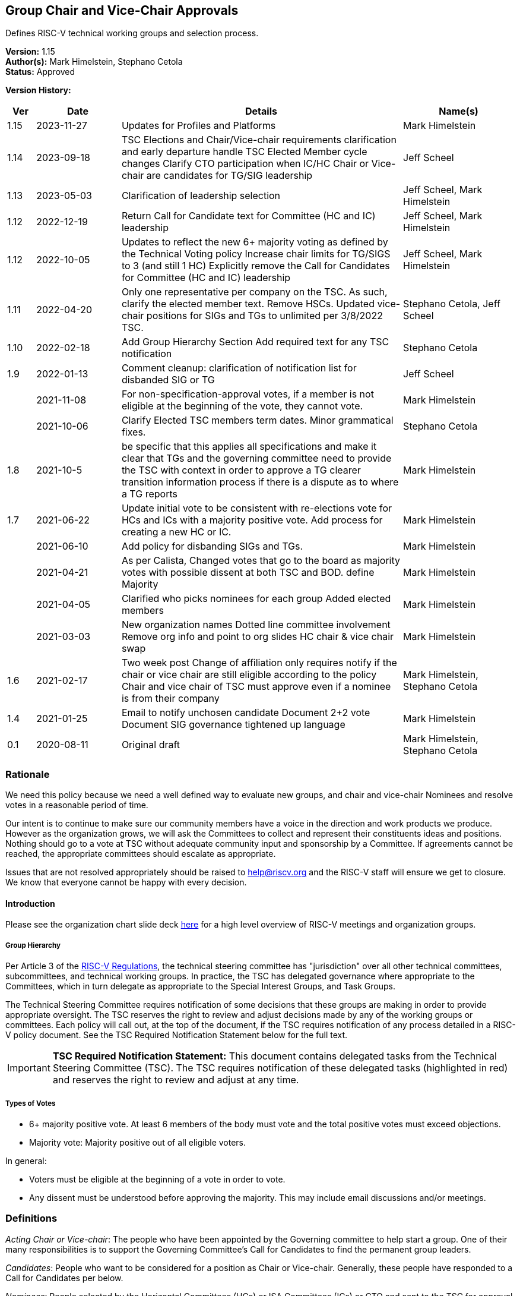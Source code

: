 [[groups_chairs]]
== Group Chair and Vice-Chair Approvals

Defines RISC-V technical working groups and selection process.

*Version:* 1.15 +
*Author(s):* Mark Himelstein, Stephano Cetola +
*Status:* Approved +

*Version History:* +
[width="100%",cols="<5%,<15%,<50%,<20%",options="header",]
|===
|Ver |Date |Details |Name(s)

|1.15 |2023-11-27 |Updates for Profiles and Platforms |Mark Himelstein

|1.14 |2023-09-18 |TSC Elections and Chair/Vice-chair requirements
clarification and early departure handle TSC Elected Member cycle
changes Clarify CTO participation when IC/HC Chair or Vice-chair are
candidates for TG/SIG leadership |Jeff Scheel

|1.13 |2023-05-03 |Clarification of leadership selection
|Jeff Scheel, Mark Himelstein

|1.12 |2022-12-19 |Return Call for Candidate text for Committee (HC and
IC) leadership |Jeff Scheel, Mark Himelstein

|1.12 |2022-10-05 |Updates to reflect the new 6+ majority voting as
defined by the Technical Voting policy Increase chair limits for TG/SIGS
to 3 (and still 1 HC) Explicitly remove the Call for Candidates for
Committee (HC and IC) leadership |Jeff Scheel, Mark Himelstein

|1.11 |2022-04-20 |Only one representative per company on the TSC. As
such, clarify the elected member text. Remove HSCs. Updated vice-chair
positions for SIGs and TGs to unlimited per 3/8/2022 TSC.
|Stephano Cetola, Jeff Scheel

|1.10 |2022-02-18 |Add Group Hierarchy Section Add required text for any
TSC notification |Stephano Cetola

|1.9 |2022-01-13 |Comment cleanup: clarification of notification list
for disbanded SIG or TG |Jeff Scheel

| |2021-11-08 |For non-specification-approval votes, if a member is not
eligible at the beginning of the vote, they cannot vote. |Mark Himelstein

| |2021-10-06 |Clarify Elected TSC members term dates. Minor grammatical
fixes. |Stephano Cetola

|1.8 |2021-10-5 |be specific that this applies all specifications and
make it clear that TGs and the governing committee need to provide the
TSC with context in order to approve a TG clearer transition information
process if there is a dispute as to where a TG reports |Mark Himelstein

|1.7 |2021-06-22 |Update initial vote to be consistent with re-elections
vote for HCs and ICs with a majority positive vote. Add process for
creating a new HC or IC. |Mark Himelstein

| |2021-06-10 |Add policy for disbanding SIGs and TGs. |Mark Himelstein

| |2021-04-21 |As per Calista, Changed votes that go to the board as
majority votes with possible dissent at both TSC and BOD. define
Majority |Mark Himelstein

| |2021-04-05 |Clarified who picks nominees for each group Added elected
members |Mark Himelstein

| |2021-03-03 |New organization names Dotted line committee involvement
Remove org info and point to org slides HC chair & vice chair swap
|Mark Himelstein

|1.6 |2021-02-17 |Two week post Change of affiliation only requires
notify if the chair or vice chair are still eligible according to the
policy Chair and vice chair of TSC must approve even if a nominee is
from their company |Mark Himelstein, Stephano Cetola

|1.4 |2021-01-25 |Email to notify unchosen candidate Document 2+2 vote
Document SIG governance tightened up language |Mark Himelstein

|0.1 |2020-08-11 |Original draft | Mark Himelstein, Stephano Cetola

|===

=== Rationale

We need this policy because we need a well defined way to evaluate new
groups, and chair and vice-chair Nominees and resolve votes in a
reasonable period of time.

Our intent is to continue to make sure our community members have a
voice in the direction and work products we produce. However as the
organization grows, we will ask the Committees to collect and represent
their constituents ideas and positions. Nothing should go to a vote at
TSC without adequate community input and sponsorship by a Committee. If
agreements cannot be reached, the appropriate committees should escalate
as appropriate.

Issues that are not resolved appropriately should be raised to
help@riscv.org and the RISC-V staff will ensure we get to closure. We
know that everyone cannot be happy with every decision.

==== Introduction

Please see the organization chart slide deck
https://docs.google.com/presentation/d/1eEVuu6lRZd9iiDnZQSZME7Q7svtTG3pGIKHPmZ79B8E/edit?usp=sharing[here]
for a high level overview of RISC-V meetings and organization groups.

===== Group Hierarchy
Per Article 3 of the
https://riscv.org/wp-content/uploads/2020/03/RISC-V-International-Regulations-03-11-2020.pdf[RISC-V
Regulations], the technical steering committee has "jurisdiction" over
all other technical committees, subcommittees, and technical working
groups. In practice, the TSC has delegated governance where appropriate
to the Committees, which in turn delegate as appropriate to the Special
Interest Groups, and Task Groups.

The Technical Steering Committee requires notification of some decisions that these groups are making in order to provide appropriate oversight. The TSC reserves the right to review and adjust decisions made by any of the working groups or committees. Each policy will call out, at the top of the document, if the TSC requires notification of any process detailed in a RISC-V policy document. See the TSC Required Notification Statement below for the full text.

[IMPORTANT]
*TSC Required Notification Statement:*
This document contains delegated tasks from the Technical Steering
Committee (TSC). The TSC requires notification of these delegated tasks
(highlighted in red) and reserves the right to review and adjust at any
time. +

===== Types of Votes

* 6+ majority positive vote. At least 6 members of the body must vote
and the total positive votes must exceed objections. +
* Majority vote: Majority positive out of all eligible voters.

In general:

* Voters must be eligible at the beginning of a vote in order to vote. +
* Any dissent must be understood before approving the majority. This may
include email discussions and/or meetings.

=== Definitions

_Acting Chair or Vice-chair_: The people who have been appointed by the
Governing committee to help start a group. One of their many
responsibilities is to support the Governing Committee’s Call for
Candidates to find the permanent group leaders.

_Candidates_: People who want to be considered for a position as Chair
or Vice-chair. Generally, these people have responded to a Call for
Candidates per below.

_Nominees_: People selected by the Horizontal Committees (HCs) or ISA
Committees (ICs) or CTO and sent to the TSC for approval as the chair or
vice chair.

=== Policy

This policy will refer to some of the organization structure and
extension lifecycle and milestones so we have context to understand the
groups we are creating or approving chairs and vice-chairs for.

Click
https://docs.google.com/presentation/d/1nQ5uFb39KA6gvUi5SReWfIQSiRN7hp6z7ZPfctE4mKk/edit?usp=sharing[here]
for the extension lifecycle and milestone deck.

==== New Group Approvals +
There are 3 phases to this process for new ICs, HCs, and TGs (all 3
referred to as "group" in this policy):

. Inception +
. TSC Approval +
. Plan Milestone Approval

TGs are either developing ISA specifications, Non-ISA
specifications/documents, Architectural Overview specifications, or
hybrid specifications. All new TGs must go through this approval
process. Existing TGs may finish their specs to be ratified or request a
waiver from TSC to not instantiate under this approval process.

Remember that groups and committees are not meetings. Meetings may, in
fact, include multiple TGs or Committees in order to minimize meeting
time and optimize results.

If there is a dispute as to where a TG reports directly (dotted line can
be many) then the committee chairs decide. If they can’t decide it gets
escalated to the CTO for resolution. The CTO acts as Acting Chair of any
committees that are in inception mode and don’t yet have an Acting
Chair.

The Inception phase has the following steps in order:

* For TGs, the TSC/IC/HC must identify someone to drive the process and
for HCs and ICs the CTO identifies that person. This person will be
known as the "Acting Chair" The committee may also appoint an acting
vice chair. +
* The group may start convening under the leadership of the Acting Chair
from the time the Acting Chair is appointed to help with this process.
RISC-V staff will create a groups.io email group. The Governing
Committee or CTO will notify the tech announce email group about the
group. +
* The Acting Chair should develop a description & preliminary charter
and get it approved by the governing TSC/IC/HC or CTO. The description
consists of a couple of short paragraphs describing what the group is
for and should list possible deliverables (some can be guesses).
Preferably, the maximum time allotted for this step should be 6-weeks
with the exceptions managed by Committee Chairs. +
* During this phase, the Governing Committee should send an email with
the Call for Candidates for chair and vice-chair to the
tech-announce@lists.riscv.org alias and allow 2 weeks for responses. The
Call for Candidates should include the proposed preliminary charter and
skills/background developed in the above steps. The Governing COmmittee
Chairs may get help from the RISC-V staff. +
* Candidates must provide a written Bio and a statement of intent of
what they would want to accomplish as a chair or vice chair in their own
words. The bio and statement needs to be included in the package to the
TSC. +
* The TSC/IC/HC or CTO decides among the Candidates and picks a Nominee
for chair and a nominee for vice-chair. If an TSC/IC/HC Chair or
Vice-chair is a candidate themselves, the CTO will replace them in the
decision process. The TSC/IC/HC or CTO may move forward even if it only
has a chair Nominee and fill the vice-chair later under the rules of
filing empty positions in an existing group described below. The
committee should not move forward with a vote until there is a chair
Nominee. +
* The TSC chairs or HC or IC or CTO will take the group description,
preliminary charter & Nominees and send it as a package to TSC for
approval. +
* The TSC-vote is a 6+ majority positive vote defined above for TGs and
majority positive vote for HCs and ICs. +
* The Governing Committee chairs should notify the Candidates that were
not picked as Nominees that they were not chosen in a constructive email
thanking them for offering before announcing the new chairs. +
* SIGs
** All aspects are decided by the governing committee (TSC, IC, HC)
including the charter and chairs. This does not need to go to TSC
(unless it is governed by the TSC) or Chairs for approval. SIGs should
follow the same Nominee process as TGs except the Committee approves. +
** The Committee must notify the TSC and Chairs upon approvals or state
change (creation, charter, final charter, and Nominee approval, etc.)
and send a notice to tech-announce. +
** If a SIG evolves into a TG or HC or IC, it must go to TSC for vote as
described above. Since the same process that is used to collect
Candidates and pick Nominees, the existing chair and vice-chair can be
included in the TSC vote package without redoing the call for
candidates. +
* If a chair or vice-chair changes affiliation and is still eligible
according to the policy (e.g. chair and vice-chair not from the same
company or only the vice chair can be individual member) then the TSC,
HC or IC governing the group or the CTO if it is a committee notifies
Chairs and the TSC of the change but does not need approval. +
* The chair and vice-chair may not come from the same organization. +
* Chairs must be affiliated with (i.e. a member of the organization
through) a Premier, Strategic, or Community Organization member. The
vice-chair may be an Individual member. Exceptions for this part of the
policy need a waiver. Waivers for SIGs go through the Committee
governing the SIG and for TGs through the governing committee and the
TSC. +
* The TSC and HCs and ICs must consult with any Committees that consider
the TG as a dotted-lineTG under the committee before picking Nominees. +
* One person can only hold a chair position for three groups (SIG or TG)
and one committee (HC, IC) simultaneously and may hold unlimited
vice-chair positions (TG and SIG). Exceptions can be requested with a 6+
majority positive vote from TSC. +
* The governing committee for Profiles or Platforms SIGs or TGs is the
TSC. Any Profiles TG must have a second vice chair with a software
skillset.

The TSC Approval phase is the act of TSC approving or rejecting the
package described at the end of the Inception phases steps. The TSC has
2 weeks to approve or reject the package. If the TSC has actionable
issues, the TSC/IC/HC may choose to go back to the inception phase and
fix the issues and submit a revised package to the TSC. The TSC may
request email or meeting interactions with the Committee and/or nominees
in their approval process.

Once the group package is approved, the group’s first deliverable must
be a Plan milestone. We expect them to have the Plan milestone including
a final charter (see extension lifecycle), preferably within a maximum
of 8 weeks from the TSC approval, with exceptions managed by Committee
Chairs. The TG must present the Plan milestone including the final
charter to the tech chairs meeting and can request that it be added to
the meeting schedule via help@riscv.org. After the Plan Milestone
Presentation, the chairs will conduct a no-objection vote and may also
provide contingent approval pending action item resolution. Once
presented to chairs, the Committee must send the full Plan (milestone)
information to the TSC.

A new HC or IC must be approved by a majority positive vote and approval
by the board of directors because adding a committee also adds a voting
position on the TSC.

==== Call for Candidates

All HC, IC, TG and SIG Chair and Vice-chair positions in RISC-V groups
must follow this process to solicit their leadership. This process
includes the following steps:

. The forming group with guidance from its governing and dotted-line
committee(s) defines the following: +
.. A set of requirements and/or skills for the chair and vice-chair
positions. +
.. The timeframe for the call of at least 2 weeks is determined. +
. An email containing the previous step information and the group draft
charter is sent to the RISC-V Technical Announcement mailing list
(tech-announce@lists.riscv.org), the governing committee mailing list,
the dotted-line committee mailing list (if one exists), and the newly
formed group mailing list. Candidates must submit a brief bio and a
statement of intent for the position. A template for this email may be
requested from help@riscv.org. +
. Once the call timeframe has expired, the governing committee chairs
will select the new chair and vice chair in consultation with the RISC-V
CTO. Governing HCs and ICs must consult with any Dotted-line HC/IC
Chairs and Vice-chairs before picking Nominees.

==== Filling a Chair or Vice Chair Vacancy

* The group or IC or HC chair or vice-chair or CTO should issue a Call
for Candidates using the process defined above. +
* Once the Nominee has been selected from candidates, the Nominee(s) for
a TG, HC, and IC Chair or Vice-chair is sent to TSC
(tsc@lists.riscv.org) for approval by the appropriate Committee (and
potentially with RISC-V staff help if needed). TSC has 2 weeks to
approve or reject the Nominee with a 6+ Majority vote for TGs and a
Majority positive vote for HCs and ICs. the TSC may ask the nominating
committee for more information. Nominee(s) for a SIG Chair or Vice-chair
is approved by the Governing Committee. +
* The same policy bullets as those discussed above in the group creation
section above apply here.

==== Chair and Vice chair swap

* HC/IC:
** The chair and vice-chair may swap positions in a HC or IC at their
choice if the vice chair is allowed to be a chair. The rationale is that
TSC should only approve vice-chairs who would also be appropriate as
chairs for HCs and ICs. +
** This must be approved by the CTO +
** Notice must be sent to TSC and Chairs +
* TG:
** A TG may request from their governing HC/IC that the chair and
vice-chair may swap positions if the vice chair is allowed to be a
chair. +
** The governing HC/IC must approve this to even be considered. +
** We, at times, let less senior folks be vice chairs so we grow our
next generation of leaders. In this case, the HC/IC should not approve
such a swap. +
** Notice must be sent to TSC and Chairs. +
* Any swap continues to require a re-approval if the person in either
chair or vice-chair has been in the leadership role for more than 6
months.

==== Yearly Cycle

Chair and Vice-Chair terms are one year. This section describes the
selection and approval process. The cycles have been staggered so we
have continuity in the leadership at one organizational level while we
conduct the cycle for another level.

Existing Chairs and Vice Chairs may be Candidates.

Here is the yearly cycle cadence:

* TG or SIG Chair and Vice-Chairs:
** Driven by HC or IC governing the Task Group, +
** Request for Candidates by Feb 1, +
** Candidates identified by Feb 15. +
** Committee sends Nominees who are not incumbents (Bio, Statement of
Intent) to the TSC by Feb 22, +
** For TGs, the TSC must do a 6+ majority positive vote of new Nominees
by March 6 with an option to request for "more time needed" up to two
weeks. Incumbent chairs and vice-chairs who remain do not require a new
vote. +
** For SIGs, the Committee will pick the chair and vice chair from the
candidates. +
** Term starts after TSC votes with time for transition on or before
April 1. +
* HC and IC Chairs and Vice Chairs
** Driven by CTO, +
** Candidates identified by May 15, CTO talks with appropriate people in
chairs, committee chairs and TSC. +
** CTO Picks Nominees and sends the new nominees to TSC by June 1.
Incumbent chairs and vice-chairs who remain do not require a new vote. +
** TSC approval by Majority vote (may have dissents) by June 15, +
** Term starts July 1. +
* TSC chair and vice-chair
** Driven by CTO, +
** Call for Candidates from TSC members sent out by approximately August
1st for a 2-week period. Candidates need to provide a short biography
and statement of intent (what they want to accomplish in the position,
and if possible how). +
** Candidates may be any voting member of the TSC, including elected
members and voting committee chairs or vice-chairs. +
** Roll call or OpaVote vote by the September TSC meeting. Whichever
Candidate gets the most votes serves for a one year period starting
October 1. +
* Elected TSC members (2 strategic, 1 community/individual)
** Driven by CTO. +
** Call for Candidates by approximately May 15th. Candidates need to
provide a short biography and statement of intent (how they will engage
their constituents, what they want to accomplish in the position, and if
possible how). +
** All Candidates are voted on by their constituent groups. +
** Vote sent out to constituent groups approximately by June 15 for a 2
week vote. Strategic members get 2 votes each for their strategic
Candidates of choice and community/individual members get one vote of
their community/individual Candidate of choice. +
** Candidates with the most votes serve a year term starting when the
vote is complete or July 1 whichever is later. The term ends on July 1
of the following year. +
** Candidates with the most votes for the 2023 to 2024 term will serve a
9-month period starting when the vote is complete or October 1,2023
whichever is later. The term ends on July 1, 2024. This abbreviated term
is required only once to transition to the earlier election cycle. +
** Companies may only be represented once on the TSC. As such, if the
elected member changes affiliation, or if the elected member’s company
changes membership, the company must determine which one person will
represent them on the TSC, and a special election may be held at the
discretion of RISC-V staff.

Q4 is left off because of the holidays likely slowing down
participation.

==== Disbanding a SIG or TG

* The governing body that created it, must approve disbanding it. +
* HCs and ICs can decide to disband a SIG. They must notify the chairs
meeting and the TSC of the action and provide a cause. +
* HCs and ICs can ask the TSC to disband a TG. If the request emanates
from below the HC or IC, the request must be approved of and sponsored
by the HC or IC, and the HC or IC sends the request to the TSC with a
cause. The TSC will conduct a majority positive vote to approve
disbanding the TG. +
* The HC or IC must notify the members of the group with an email and
give them a day to read it before announcing the approved changes to the
HC’s or IC’s whole constituency via email on the HC/IC’s mailing list. +
* The HC or IC may decide to restart a new group , split up the group,
or manage the group’s topic area itself as it sees fit. If the group is
being recreated, the HC or IC must follow the rules found above in this
document

==== TSC Chair and Vice Chair Early Departure

A number of events might lead to the natural voluntary or involuntary
early departure of an individual in their role of Chair or Vice Chair of
TSC. These cases were not included in the original Policy called
https://docs.google.com/document/u/1/d/1_0Mnd5sXn8KcyOUI4-qvCdG7ITPY6vSAIhFc5Iy-URI/edit[Groups
& Chairs].

===== Voluntary Early Departure Cases +
Voluntary Cases include but are not limited to:

* The person steps down from their role of Committee Chair or Vice
Chair, which granted them the TSC voting rights that enabled them to run
for the position originally. +
* The person steps down from their Strategic or Community/Individual
position as a TSC voting member which enabled them to run for the
position originally. +
* The person steps down from their role as Chair or Vice Chair of TSC. +
* The person’s company is no longer Premier or Premier TSC which enabled
them to run for the position originally (either the company chooses not
to be Premier or Premier TSC or the person leaves the company).

In the voluntary cases, if there is a Chair or Vice Chair remaining,
they will assume the duties of both Chair and Vice Chair until the next
election.

If there is no other Chair or Vice Chair (e.g. they had also previously
voluntarily departed), then the action depends on the time left in the
term as to whether immediate Chair/Vice-Chair elections would be held or
wait for the next election cycle.

* In order to mitigate really short terms, if the time left in the
current Chair/Vice-Chair’s term of office is less than or equal to 4
months, then we would hold elections for TSC Chair and Vice Chair early
and the term will be from the completion of the election until October 1
of the following year (resulting in an elongated term). +
* If the remaining time-in-term is greater than or equal to 4 months,
then a special election will be held for TSC Chair and/or Vice Chair
whose term ends on what would have been the end of the original position
holder’s term. This scenario would result in a shortened term.

===== Involuntary Early Departure Cases +
Involuntary cases include, but are not limited to:

* The person loses their elected seat (as representative of Strategic or
Community / Individual members) which enabled them to run for the
position initially +
* The person loses their committee role with TSC voting privileges,
which enabled them to run for the position originally.

In these involuntary cases, if the person is willing and the time left
in their term of office is less than 4 months, they will be allowed to
continue in the position but without their voting rights (since their
voting rights ended and retaining them would add one more voting member
to TSC during that period).

Involuntary cases where the time left is greater than 4 months, the
remedy is the same as for the voluntary cases.

===== Additional Considerations +
If someone becomes disqualified for both voluntary and involuntary
reasons, the voluntary remedy takes precedence.

If a new situation arises that is not covered by the above cases, the
TSC may take a no-objection vote to determine whether to follow the
voluntary remedy, involuntary remedy, or some other remedy.

RISC-V Technical Program Management will update the appropriate policies
based on the result of this vote and subsequent new cases that the TSC
adjudicates.

=== Effective Date

Acting policy as of December 1, 2020. Officially starts upon approval.
Nominations in flight should comply with as much of the policy as
possible.

=== Escalations

Members should escalate to their HC or IC. HCs and ICs should try to
resolve escalations and if they cannot, they bring any escalations to
the CTO. the CTO may further escalate to TSC or the BOD.

Members who feel their escalation is not being addressed appropriately
should send email to help@riscv.org. Members should try to work through
their HC or IC first, if possible, before sending email.
